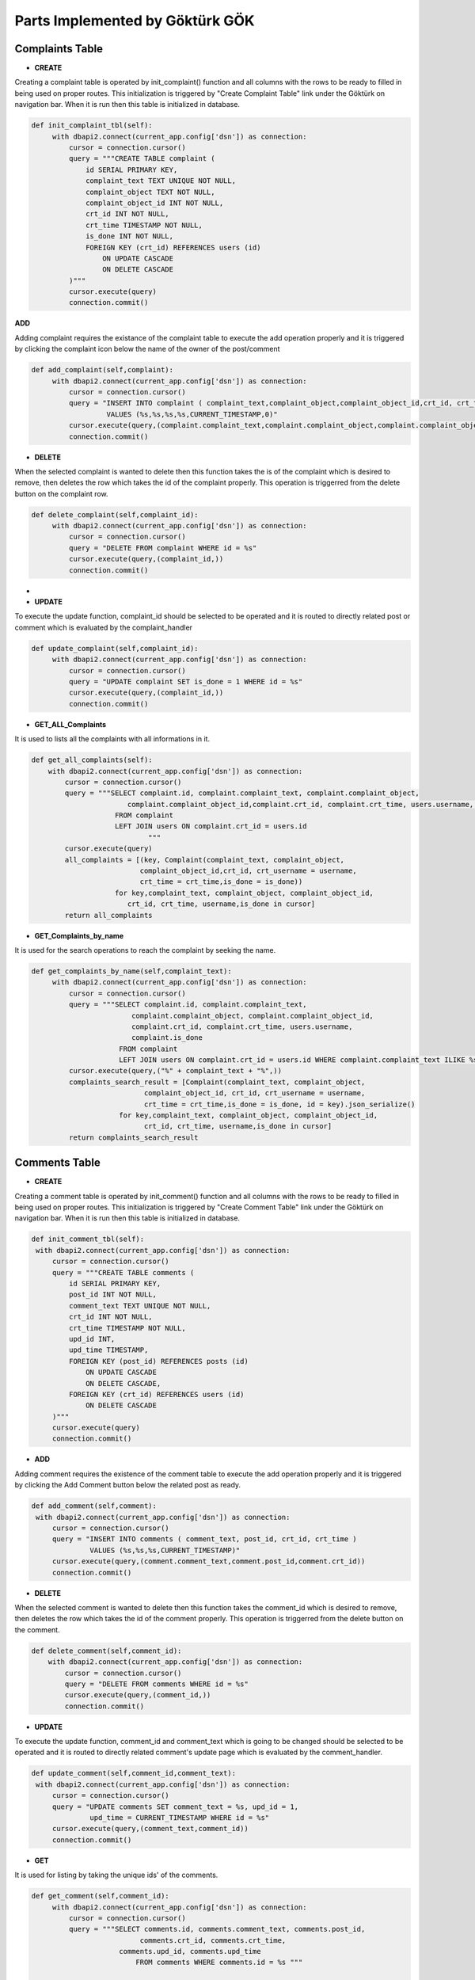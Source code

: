 Parts Implemented by Göktürk GÖK
================================


Complaints Table
----------------

- **CREATE**

Creating a complaint table is operated by init_complaint() function and all columns with the rows to be ready to filled in being used on proper routes. This initialization is triggered by "Create Complaint Table" link under the Göktürk on navigation bar.
When it is run then this table is initialized in database.

.. code-block:: python

   def init_complaint_tbl(self):
        with dbapi2.connect(current_app.config['dsn']) as connection:
            cursor = connection.cursor()
            query = """CREATE TABLE complaint (
                id SERIAL PRIMARY KEY,
                complaint_text TEXT UNIQUE NOT NULL,
                complaint_object TEXT NOT NULL,
                complaint_object_id INT NOT NULL,
                crt_id INT NOT NULL,
                crt_time TIMESTAMP NOT NULL,
                is_done INT NOT NULL,
                FOREIGN KEY (crt_id) REFERENCES users (id)
                    ON UPDATE CASCADE
                    ON DELETE CASCADE
            )"""
            cursor.execute(query)
            connection.commit()

**ADD**

Adding complaint requires the existance of the complaint table to execute the add operation properly and it is triggered by clicking the complaint icon below the name of the owner of the post/comment

.. code-block:: python

   def add_complaint(self,complaint):
        with dbapi2.connect(current_app.config['dsn']) as connection:
            cursor = connection.cursor()
            query = "INSERT INTO complaint ( complaint_text,complaint_object,complaint_object_id,crt_id, crt_time,is_done )
                     VALUES (%s,%s,%s,%s,CURRENT_TIMESTAMP,0)"
            cursor.execute(query,(complaint.complaint_text,complaint.complaint_object,complaint.complaint_object_id,complaint.crt_id))
            connection.commit()


- **DELETE**
When the selected complaint is wanted to delete then this function takes the is of the complaint which is desired to remove, then deletes the row which takes the id of the complaint properly.
This operation is triggerred from the delete button on the complaint row.

.. code-block:: python

   def delete_complaint(self,complaint_id):
        with dbapi2.connect(current_app.config['dsn']) as connection:
            cursor = connection.cursor()
            query = "DELETE FROM complaint WHERE id = %s"
            cursor.execute(query,(complaint_id,))
            connection.commit()


-
- **UPDATE**

To execute the update function, complaint_id should be selected to be operated and it is routed to directly related post or comment which is evaluated by the complaint_handler

.. code-block:: python

   def update_complaint(self,complaint_id):
        with dbapi2.connect(current_app.config['dsn']) as connection:
            cursor = connection.cursor()
            query = "UPDATE complaint SET is_done = 1 WHERE id = %s"
            cursor.execute(query,(complaint_id,))
            connection.commit()


- **GET_ALL_Complaints**
It is used to lists all the complaints with all informations in it.

.. code-block:: python

    def get_all_complaints(self):
        with dbapi2.connect(current_app.config['dsn']) as connection:
            cursor = connection.cursor()
            query = """SELECT complaint.id, complaint.complaint_text, complaint.complaint_object,
                           complaint.complaint_object_id,complaint.crt_id, complaint.crt_time, users.username, complaint.is_done
                        FROM complaint
                        LEFT JOIN users ON complaint.crt_id = users.id
                                """
            cursor.execute(query)
            all_complaints = [(key, Complaint(complaint_text, complaint_object,
                              complaint_object_id,crt_id, crt_username = username,
                              crt_time = crt_time,is_done = is_done))
                        for key,complaint_text, complaint_object, complaint_object_id,
                           crt_id, crt_time, username,is_done in cursor]
            return all_complaints

- **GET_Complaints_by_name**

It is used for the search operations to reach the complaint by seeking the name.

.. code-block:: python

   def get_complaints_by_name(self,complaint_text):
        with dbapi2.connect(current_app.config['dsn']) as connection:
            cursor = connection.cursor()
            query = """SELECT complaint.id, complaint.complaint_text,
                           complaint.complaint_object, complaint.complaint_object_id,
                           complaint.crt_id, complaint.crt_time, users.username,
                           complaint.is_done
                        FROM complaint
                        LEFT JOIN users ON complaint.crt_id = users.id WHERE complaint.complaint_text ILIKE %s"""
            cursor.execute(query,("%" + complaint_text + "%",))
            complaints_search_result = [Complaint(complaint_text, complaint_object,
                              complaint_object_id, crt_id, crt_username = username,
                              crt_time = crt_time,is_done = is_done, id = key).json_serialize()
                        for key,complaint_text, complaint_object, complaint_object_id,
                              crt_id, crt_time, username,is_done in cursor]
            return complaints_search_result



Comments Table
--------------

- **CREATE**

Creating a comment table is operated by init_comment() function and all columns with the rows to be ready to filled in being used on proper routes. This initialization is triggered by "Create Comment Table" link under the Göktürk on navigation bar.
When it is run then this table is initialized in database.

.. code-block:: python

       def init_comment_tbl(self):
        with dbapi2.connect(current_app.config['dsn']) as connection:
            cursor = connection.cursor()
            query = """CREATE TABLE comments (
                id SERIAL PRIMARY KEY,
                post_id INT NOT NULL,
                comment_text TEXT UNIQUE NOT NULL,
                crt_id INT NOT NULL,
                crt_time TIMESTAMP NOT NULL,
                upd_id INT,
                upd_time TIMESTAMP,
                FOREIGN KEY (post_id) REFERENCES posts (id)
                    ON UPDATE CASCADE
                    ON DELETE CASCADE,
                FOREIGN KEY (crt_id) REFERENCES users (id)
                    ON DELETE CASCADE
            )"""
            cursor.execute(query)
            connection.commit()

- **ADD**

Adding comment requires the existence of the comment table to execute the add operation properly and it is triggered by clicking the Add Comment button below the related post as ready.


.. code-block:: python

       def add_comment(self,comment):
        with dbapi2.connect(current_app.config['dsn']) as connection:
            cursor = connection.cursor()
            query = "INSERT INTO comments ( comment_text, post_id, crt_id, crt_time )
                     VALUES (%s,%s,%s,CURRENT_TIMESTAMP)"
            cursor.execute(query,(comment.comment_text,comment.post_id,comment.crt_id))
            connection.commit()

- **DELETE**

When the selected comment is wanted to delete then this function takes the comment_id which is desired to remove, then deletes the row which takes the id of the comment properly.
This operation is triggerred from the delete button on the comment.

.. code-block:: python

    def delete_comment(self,comment_id):
        with dbapi2.connect(current_app.config['dsn']) as connection:
            cursor = connection.cursor()
            query = "DELETE FROM comments WHERE id = %s"
            cursor.execute(query,(comment_id,))
            connection.commit()


- **UPDATE**

To execute the update function, comment_id and comment_text which is going to be changed should be selected to be operated and it is routed to directly related comment's update page which is evaluated by the comment_handler.


.. code-block:: python

       def update_comment(self,comment_id,comment_text):
        with dbapi2.connect(current_app.config['dsn']) as connection:
            cursor = connection.cursor()
            query = "UPDATE comments SET comment_text = %s, upd_id = 1,
                     upd_time = CURRENT_TIMESTAMP WHERE id = %s"
            cursor.execute(query,(comment_text,comment_id))
            connection.commit()


- **GET**

It is used for listing by taking the unique ids' of the comments.


.. code-block:: python

   def get_comment(self,comment_id):
        with dbapi2.connect(current_app.config['dsn']) as connection:
            cursor = connection.cursor()
            query = """SELECT comments.id, comments.comment_text, comments.post_id,
                             comments.crt_id, comments.crt_time,
                        comments.upd_id, comments.upd_time
                            FROM comments WHERE comments.id = %s """

            cursor.execute(query,(comment_id,))
            key,comment_text, post_id, crt_id, crt_time, upd_id, upd_time =  cursor.fetchone()
            return Comment(comment_text ,post_id , crt_id = crt_id,
                     crt_time = crt_time, upd_id = upd_id, upd_time = upd_time, id = key)


- **GET_comment_counter**

This is used to display on number of comments button as the number of comments.

.. code-block:: python

   def get_comment_counter(self,post_id):
        with dbapi2.connect(current_app.config['dsn']) as connection:
            cursor = connection.cursor()
            query = """SELECT COUNT(id)
                            FROM comments WHERE post_id = %s
                                """
            cursor.execute(query,(post_id,))
            comment_counter = cursor.fetchone()[0];
            return comment_counter



pLikes (Post Likes) Relation
----------------------------

- **CREATE**

Creating a pLikes table is operated by init_post_like_tbl() function and all columns with the rows to be ready to filled in being used on proper routes. This initialization is triggered by "Create pLike Table" link under the Göktürk on navigation bar.
When it is run then this table is initialized in database.

.. code-block:: python

    def init_post_like_tbl(self):
        with dbapi2.connect(current_app.config['dsn']) as connection:
            cursor = connection.cursor()
            query = """CREATE TABLE pLikes (
                user_id SERIAL NOT NULL,
                post_id SERIAL NOT NULL,
                PRIMARY KEY (user_id,post_id),
                FOREIGN KEY (post_id) REFERENCES posts (id)
                    ON DELETE CASCADE,
                FOREIGN KEY (user_id) REFERENCES users (id)
                    ON DELETE CASCADE
            )"""
            cursor.execute(query)
            connection.commit()

- **ADD**

Adding likes of posts requires the existence of the pLikes table to execute the add operation properly and it is triggered by clicking the yellow like button to also keep the number of like post have below the related post as ready.

.. code-block:: python

    def add_post_like(self, PostLike):
         with dbapi2.connect(current_app.config['dsn']) as connection:
             cursor = connection.cursor()
             query = "INSERT INTO pLikes (user_id,post_id) VALUES (%s,%s)"
             cursor.execute(query,(PostLike.user_id,PostLike.post_id))
             connection.commit()

- **DELETE**

When the selected like is wanted to delete then this function takes the PostLike object which is desired to remove, then deletes the row which takes the id of the comment properly.
This operation is triggerred from the click the like button which operates by "unlike" on the post.

.. code-block:: python

    def delete_post_like(self,PostLike):
        with dbapi2.connect(current_app.config['dsn']) as connection:
            cursor = connection.cursor()
            query = "DELETE FROM pLikes WHERE post_id = %s AND user_id = %s"
            cursor.execute(query,(PostLike.post_id,PostLike.user_id))
            connection.commit()


- **Get_all_post_like**

This part is used to display the number of likes post have on the like button on posts.

.. code-block:: python

   def get_all_post_like(self,post_id):
        with dbapi2.connect(current_app.config['dsn']) as connection:
            cursor = connection.cursor()
            query = "SELECT COUNT(user_id) FROM pLikes WHERE post_id = %s"
            cursor.execute(query,(post_id,))
            all_post_likes = cursor.fetchone()[0]
            return all_post_likes